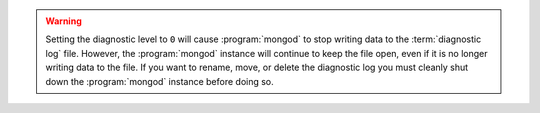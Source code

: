 .. warning::

   Setting the diagnostic level to ``0`` will cause :program:`mongod`
   to stop writing data to the :term:`diagnostic log` file. However,
   the :program:`mongod` instance will continue to keep the file open,
   even if it is no longer writing data to the file.  If you want to
   rename, move, or delete the diagnostic log you must cleanly shut
   down the :program:`mongod` instance before doing so.
